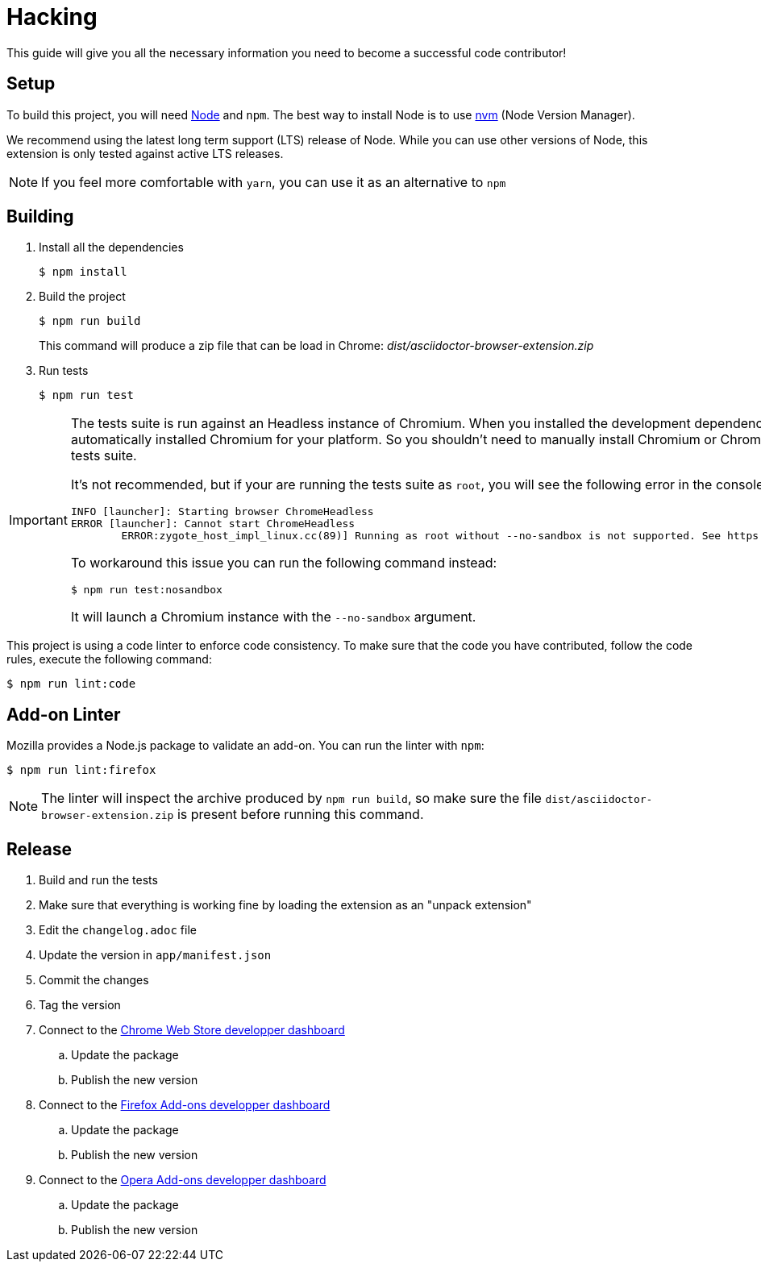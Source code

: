 = Hacking
:uri-nodejs: http://nodejs.org
:uri-nvm: https://github.com/creationix/nvm

This guide will give you all the necessary information you need to become a successful code contributor!

== Setup

To build this project, you will need {uri-nodejs}[Node] and `npm`.
The best way to install Node is to use {uri-nvm}[nvm] (Node Version Manager).

We recommend using the latest long term support (LTS) release of Node. While you can use other versions of Node, this extension is only tested against active LTS releases.

NOTE: If you feel more comfortable with `yarn`, you can use it as an alternative to `npm`

== Building

. Install all the dependencies
+
 $ npm install

. Build the project 
+
 $ npm run build
+
This command will produce a zip file that can be load in Chrome: [.path]_dist/asciidoctor-browser-extension.zip_

. Run tests
+
 $ npm run test

[IMPORTANT]
====
The tests suite is run against an Headless instance of Chromium.
When you installed the development dependencies, https://github.com/GoogleChrome/puppeteer[Puppeteer] had automatically installed Chromium for your platform.
So you shouldn't need to manually install Chromium or Chrome in order to run the tests suite.

It's not recommended, but if your are running the tests suite as `root`, you will see the following error in the console:

```
INFO [launcher]: Starting browser ChromeHeadless
ERROR [launcher]: Cannot start ChromeHeadless
	ERROR:zygote_host_impl_linux.cc(89)] Running as root without --no-sandbox is not supported. See https://crbug.com/638180.
```

To workaround this issue you can run the following command instead:

 $ npm run test:nosandbox

It will launch a Chromium instance with the `--no-sandbox` argument.
====

This project is using a code linter to enforce code consistency. 
To make sure that the code you have contributed, follow the code rules, execute the following command:

 $ npm run lint:code

== Add-on Linter

Mozilla provides a Node.js package to validate an add-on.
You can run the linter with `npm`:

 $ npm run lint:firefox

NOTE: The linter will inspect the archive produced by `npm run build`, so make sure the file `dist/asciidoctor-browser-extension.zip` is present before running this command.

== Release

. Build and run the tests
. Make sure that everything is working fine by loading the extension as an "unpack extension"
. Edit the `changelog.adoc` file
. Update the version in `app/manifest.json`
. Commit the changes
. Tag the version
. Connect to the https://chrome.google.com/webstore/developer/dashboard[Chrome Web Store developper dashboard]
.. Update the package
.. Publish the new version
. Connect to the https://addons.mozilla.org/fr/developers/addons[Firefox Add-ons developper dashboard]
.. Update the package
.. Publish the new version
. Connect to the https://addons.opera.com/developer[Opera Add-ons developper dashboard]
.. Update the package
.. Publish the new version
